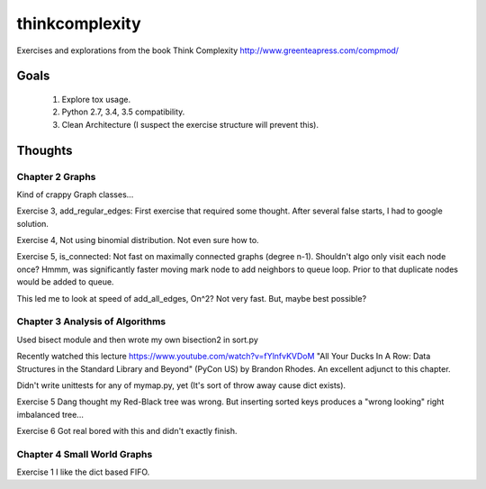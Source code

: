 thinkcomplexity
===============

Exercises and explorations from the book Think Complexity http://www.greenteapress.com/compmod/

Goals
-----
  #. Explore tox usage.
  #. Python 2.7, 3.4, 3.5 compatibility.
  #. Clean Architecture (I suspect the exercise structure will prevent this).


Thoughts
--------

Chapter 2 Graphs
~~~~~~~~~~~~~~~~

Kind of crappy Graph classes...

Exercise 3, add_regular_edges: First exercise that required some thought.
After several false starts, I had to google solution.

Exercise 4, Not using binomial distribution. Not even sure how to.

Exercise 5, is_connected: Not fast on maximally connected graphs (degree n-1).
Shouldn't algo only visit each node once? Hmmm, was significantly faster moving
mark node to add neighbors to queue loop. Prior to that duplicate nodes would
be added to queue.

This led me to look at speed of add_all_edges, On^2? Not very fast. But, maybe
best possible?


Chapter 3 Analysis of Algorithms
~~~~~~~~~~~~~~~~~~~~~~~~~~~~~~~~
Used bisect module and then wrote my own bisection2 in sort.py

Recently watched this lecture https://www.youtube.com/watch?v=fYlnfvKVDoM "All
Your Ducks In A Row: Data Structures in the Standard Library and Beyond"
(PyCon US) by Brandon Rhodes. An excellent adjunct to this chapter.

Didn't write unittests for any of mymap.py, yet (It's sort of throw away cause
dict exists).

Exercise 5 Dang thought my Red-Black tree was wrong. But inserting sorted keys
produces a "wrong looking" right imbalanced tree...

Exercise 6 Got real bored with this and didn't exactly finish.


Chapter 4 Small World Graphs
~~~~~~~~~~~~~~~~~~~~~~~~~~~~
Exercise 1 I like the dict based FIFO.
